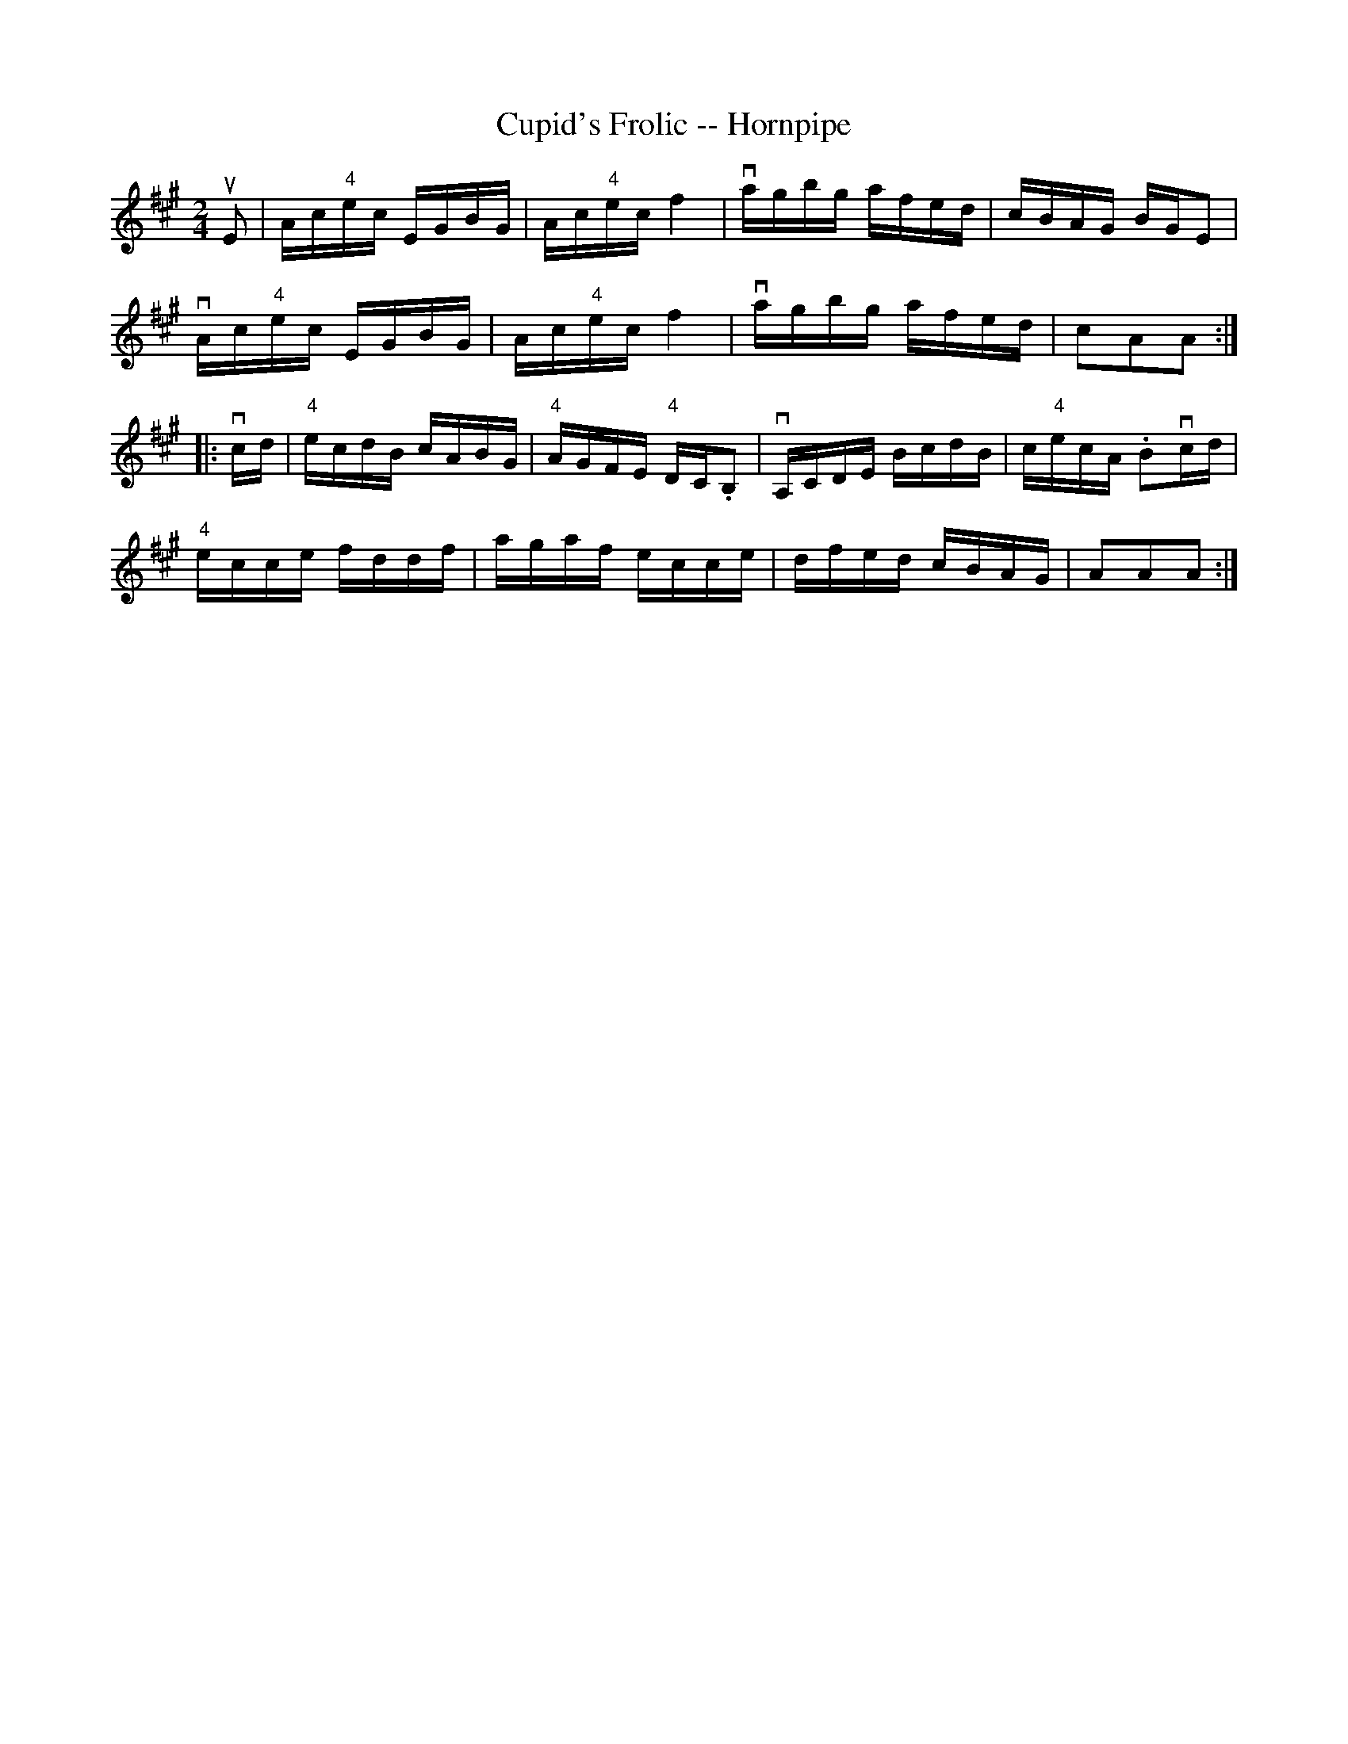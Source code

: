 X:1
T:Cupid's Frolic -- Hornpipe
R:hornpipe
B:Cole's 1000 Fiddle Tunes
M:2/4
L:1/16
K:A
uE2|Ac"4"ec EGBG|Ac"4"ec f4|vagbg afed|cBAG BGE2|
vAc"4"ec EGBG|Ac"4"ec f4|vagbg afed|c2A2A2:|
|:vcd|"4"ecdB cABG|"4"AGFE "4"DC.B,2|vA,CDE BcdB|c"4"ecA .B2vcd|
"4"ecce fddf|agaf ecce|dfed cBAG|A2A2A2:|
